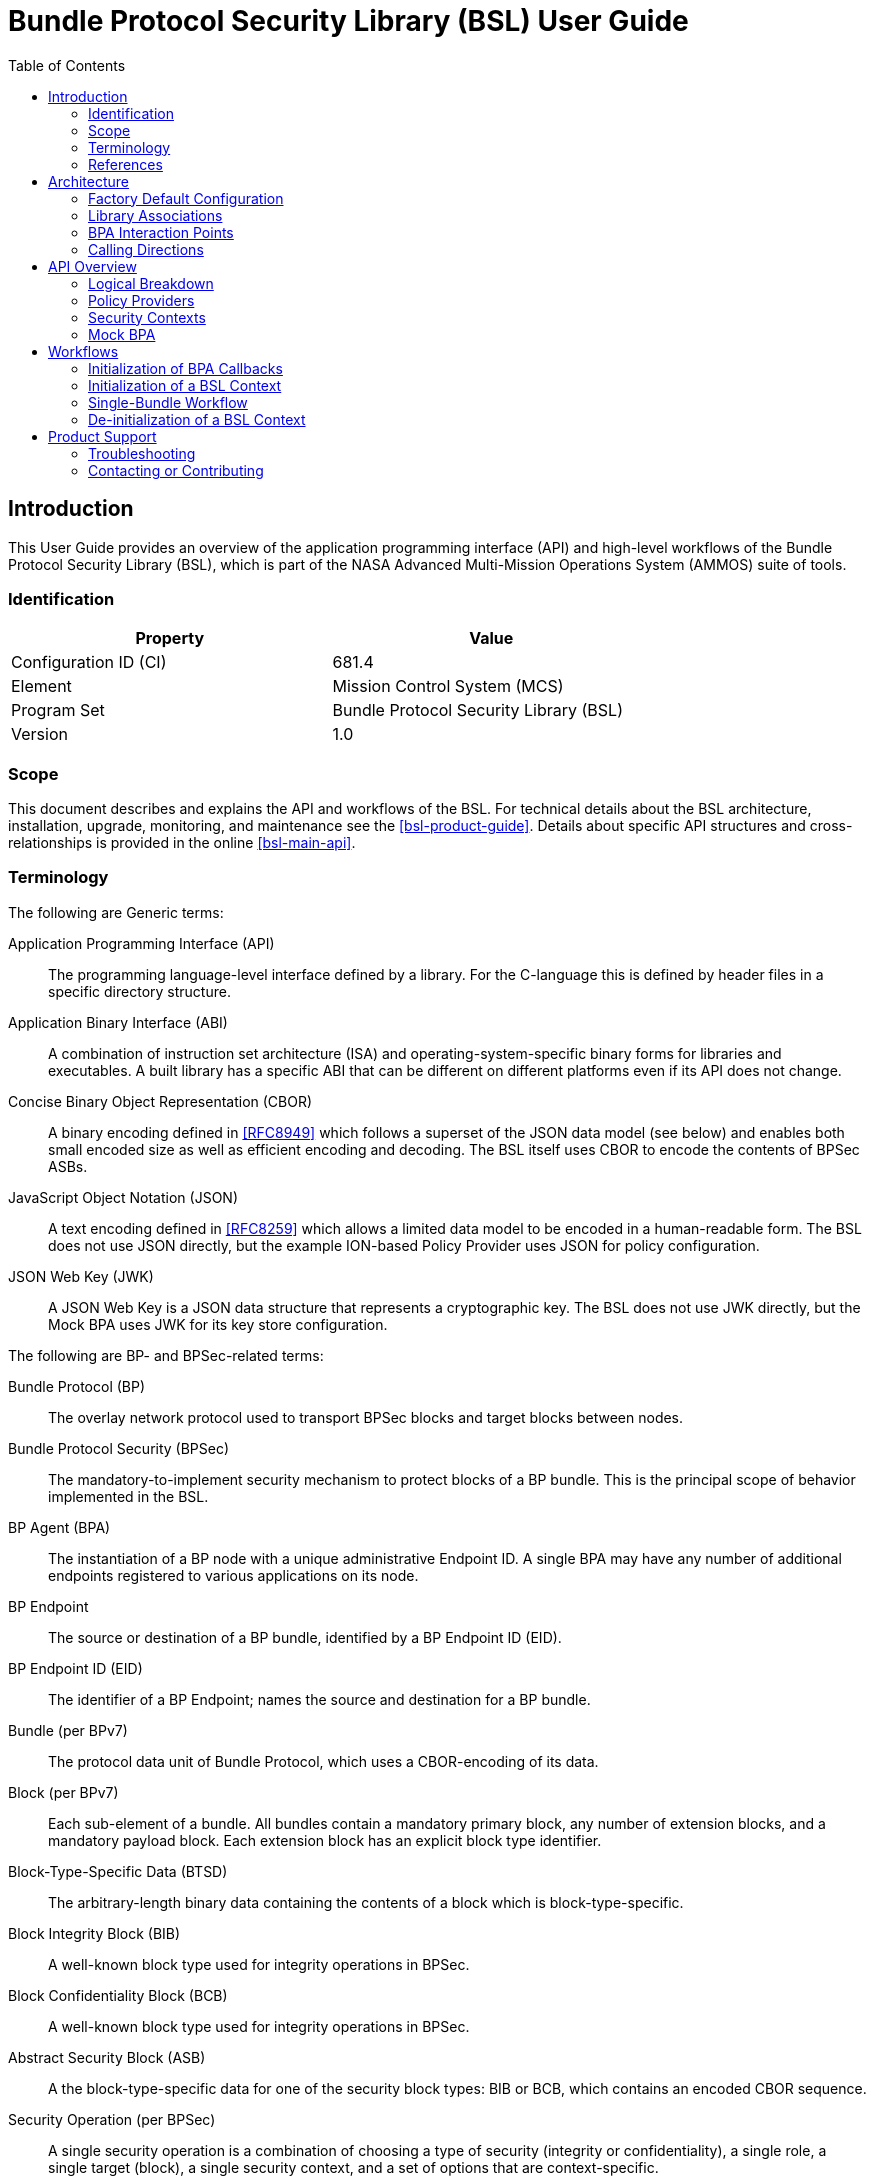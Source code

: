 ////
Copyright (c) 2023-2025 The Johns Hopkins University Applied Physics
Laboratory LLC.

This file is part of the Bundle Protocol Security Library (BSL).

Licensed under the Apache License, Version 2.0 (the "License");
you may not use this file except in compliance with the License.
You may obtain a copy of the License at
    http://www.apache.org/licenses/LICENSE-2.0
Unless required by applicable law or agreed to in writing, software
distributed under the License is distributed on an "AS IS" BASIS,
WITHOUT WARRANTIES OR CONDITIONS OF ANY KIND, either express or implied.
See the License for the specific language governing permissions and
limitations under the License.

This work was performed for the Jet Propulsion Laboratory, California
Institute of Technology, sponsored by the United States Government under
the prime contract 80NM0018D0004 between the Caltech and NASA under
subcontract 1700763.
////
= Bundle Protocol Security Library (BSL) User Guide
:doctype: book
:backend: docbook5
:docinfo: shared
:toc:


[preface]
== Introduction

This User Guide provides an overview of the application programming interface (API) and high-level workflows of the Bundle Protocol Security Library (BSL), which is part of the NASA Advanced Multi-Mission Operations System (AMMOS) suite of tools.

=== Identification

[%header,width=75%,cols=2*]
|===
|Property
|Value

|Configuration ID (CI)
|681.4

|Element
|Mission Control System (MCS)

|Program Set
|Bundle Protocol Security Library (BSL)

|Version
|1.0
|===

=== Scope

This document describes and explains the API and workflows of the BSL.
For technical details about the BSL architecture, installation, upgrade, monitoring, and maintenance see the <<bsl-product-guide>>.
Details about specific API structures and cross-relationships is provided in the online <<bsl-main-api>>.

=== Terminology

The following are Generic terms:

Application Programming Interface (API)::
The programming language-level interface defined by a library.
For the C-language this is defined by header files in a specific directory structure.
Application Binary Interface (ABI)::
A combination of instruction set architecture (ISA) and operating-system-specific binary forms for libraries and executables.
A built library has a specific ABI that can be different on different platforms even if its API does not change.
Concise Binary Object Representation (CBOR)::
A binary encoding defined in <<RFC8949>> which follows a superset of the JSON data model (see below) and enables both small encoded size as well as efficient encoding and decoding.
The BSL itself uses CBOR to encode the contents of BPSec ASBs.
JavaScript Object Notation (JSON)::
A text encoding defined in <<RFC8259>> which allows a limited data model to be encoded in a human-readable form.
The BSL does not use JSON directly, but the example ION-based Policy Provider uses JSON for policy configuration.
JSON Web Key (JWK)::
A JSON Web Key is a JSON data structure that represents a cryptographic key.
The BSL does not use JWK directly, but the Mock BPA uses JWK for its key store configuration.

[#list-terms-bpsec]
The following are BP- and BPSec-related terms:

Bundle Protocol (BP)::
The overlay network protocol used to transport BPSec blocks and target blocks between nodes.
Bundle Protocol Security (BPSec)::
The mandatory-to-implement security mechanism to protect blocks of a BP bundle.
This is the principal scope of behavior implemented in the BSL.
BP Agent (BPA)::
The instantiation of a BP node with a unique administrative Endpoint ID.
A single BPA may have any number of additional endpoints registered to various applications on its node.
BP Endpoint::
The source or destination of a BP bundle, identified by a BP Endpoint ID (EID).
BP Endpoint ID (EID)::
The identifier of a BP Endpoint; names the source and destination for a BP bundle.
Bundle (per BPv7)::
The protocol data unit of Bundle Protocol, which uses a CBOR-encoding of its data.
Block (per BPv7)::
Each sub-element of a bundle.
All bundles contain a mandatory primary block, any number of extension blocks, and a mandatory payload block.
Each extension block has an explicit block type identifier.
Block-Type-Specific Data (BTSD)::
The arbitrary-length binary data containing the contents of a block which is block-type-specific.
Block Integrity Block (BIB)::
A well-known block type used for integrity operations in BPSec.
Block Confidentiality Block (BCB)::
A well-known block type used for integrity operations in BPSec.
Abstract Security Block (ASB)::
A the block-type-specific data for one of the security block types: BIB or BCB, which contains an encoded CBOR sequence.
Security Operation (per BPSec)::
A single security operation is a combination of choosing a type of security (integrity or confidentiality), a single role, a single target (block), a single security context, and a set of options that are context-specific.
Role (per BPSec)::
This determines the action of a security operation, as one of:
Source::: This role causes a security operation to be added to a security block.
Verifier::: This role verifies, but does not modify, a security operation within a security block.
Acceptor::: This role verifies and then removes a security operation within a security block.
Security Context (per BPSec)::
Each security operation has a single associated BPSec context, identified by its Context ID.
Context IDs can either be well-known, and registered with IANA, or taken from a reserved block for private or experimental use.
Target (per BPSec)::
Each security operation has a single target block identified by its unique-to-the-bundle block number.
Parameter (per BPSec)::
Each security block (the entire ASB) has a set of parameters which apply to all operations in the block.
Result (per BPSec)::
Each target of a security block has a set of results which apply to a single operation associated with one target.

[#list-terms-bsl]
The following are BSL-specific terms:

BSL Context::
An container of state and memory allocation for each instance of the BSL.
Each BSL context is not thread safe, it must be used within a single thread exclusively.
Bundle Context::
A container of state and memory allocation for each bundle being processed by a BSL Context.
Policy Provider (PP)::
An abstract interface (and a C callback descriptor struct) for providing security policy to a BSL Context.
The BSL dynamic backend contains a run-time-variable PP registry.
Security Context (SC)::
An abstract interface (and a C callback descriptor struct) for providing BPSec security context processing to a BSL Context.
The BSL dynamic backend contains a run-time-variable SC registry.
Security Action::
Each action contains an ordered sequence of security operations and their internal configuration.
PPs produce sets of actions when inspecting a bundle and operate on the same set of actions when finalizing a bundle.
Security Option::
An option is an internal-to-BSL item which communicates intent for a single Security Operation between PP and SC.


=== References

.Applicable JPL Rules Documents
[%header,cols="<.<3,>.<1"]
|===
|Title
|Document Number

|Software Development[[jpl-sd,JPL SD]]
|57653 rev 10

|===


.Applicable MGSS Documents
[%header,cols="<.<3,>.<1"]
|===
|Title
|Document Number

|MGSS Implementation and Maintenance Task Requirements (MIMTaR)[[mimtar,MIMTaR]]
|DOC-001455 rev G

|BSL Software Requirements Document (SRD)[[bsl-srd,BSL SRD]]
|https://github.com/NASA-AMMOS/BSL-docs/blob/main/BSL%20Software%20Requirements%20Document.pdf[DOC-005735]

|BSL Software Interface Specification (SIS)[[bsl-sis,BSL SIS]]
|https://nasa-ammos.github.io/BSL/html/bsl-sis.html[DOC-005835]

|BSL Product Guide[[bsl-product-guide,BSL Product Guide]]
|https://nasa-ammos.github.io/BSL-docs/product-guide/manual.pdf[DOC-005921]

|===

.Applicable Other Documents
[%header,cols="<.<3,>.<1"]
|===
|Title
|Reference

|BSL Source[[bsl-source]]
|https://github.com/NASA-AMMOS/BSL[GitHub project BSL]

|BSL Documentation Source[[bsl-docs]]
|https://github.com/NASA-AMMOS/BSL-docs[GitHub project BSL-docs]

|BSL API Documentation -- Main Branch[[bsl-main-api,BSL API Docs]]
|https://nasa-ammos.github.io/BSL/html/[GitHub Pages for BSL]

|Programming Languages -- C[[C99]]
|ISO/IEC 9899:1999

|IEEE Standard for Information Technology - Portable Operating System Interface (POSIX(R))[[POSIX]]
|https://pubs.opengroup.org/onlinepubs/9699919799.2008edition/[IEEE Std 1003.1-2008]

|M*LIB: Generic type-safe Container Library for C language[[MLIB]]
|https://github.com/P-p-H-d/mlib[GitHub project for M*LIB]

|QCBOR Library[[QCBOR]]
|https://github.com/laurencelundblade/QCBOR[GitHub project for QCBOR]

|OpenSSL Library[[OpenSSL]]
|https://openssl-library.org/[OpenSSL Project]

|Jansson Library[[Jansson]]
|https://github.com/akheron/jansson[GitHub project for Jansson]

|Unity Test Library[[unity-test]]
|https://github.com/ThrowTheSwitch/Unity[GitHub project Unity]

|NASA Interplanetary Overlay Networking (ION) software[[NASA-ION]]
|https://github.com/nasa-jpl/ION-DTN/[GitHub project for ION-DTN]

|Wireshark Project[[wireshark]]
|https://www.wireshark.org/

|The JavaScript Object Notation (JSON) Data Interchange Format[[RFC8259]]
|https://www.rfc-editor.org/info/rfc8259[IETF RFC 8259]

|Concise Binary Object Representation (CBOR)[[RFC8949]]
|https://www.rfc-editor.org/info/rfc8949[IETF RFC 8949]

|Bundle Protocol Version 7[[RFC9171]]
|https://www.rfc-editor.org/info/rfc9171[IETF RFC 9171]

|Bundle Protocol Security (BPSec)[[RFC9172]]
|https://www.rfc-editor.org/info/rfc9172[IETF RFC 9172]

|Default Security Contexts for Bundle Protocol Security (BPSec)[[RFC9173]]
|https://www.rfc-editor.org/info/rfc9173[IETF RFC 9173]

|===


[#sec-arch]
== Architecture

The BSL is a set of software libraries and plugin modules which together perform the functions required by RFC 9172 <<RFC9172>> and RFC 9173 <<RFC9173>> in a way which can be instantiated from and used by a BP Agent operating according to RFC 9171 <<RFC9171>>.

The BSL is made to interact with its environment through C99 <<C99> Application Programming Interface (API) function calls into the BSL library and out of it.

=== Factory Default Configuration

The "factory default" BSL is configured to operate with a "dynamic backend" which uses dynamic heap allocation and variable-sized data containers (arrays, lists, maps, _etc._).
An alternative backend could be developed for specific BPA needs, but that is outside the scope of the BSL project.

The factory default BSL also builds example Policy Providers and example Security Contexts in order to be able to fully exercise the BSL behaviors.
Alternative Policy Providers are expected to be developed for each deployment.
Alternative Security Context implementations are expected to be developed for future contexts, and to adapt to deployment-specific needs such as for key management or specialized cryptographic interfaces.

=== Library Associations

The BSL project is based on a single source tree but is subdivided into separate libraries, each with their own cross-dependencies (for compiling and linking).
The dependencies between areas are shown in <<fig-deps-logical>>, where the single "BSL" block is meant to represent both the frontend and backend libraries for simplicity.

[#fig-deps-logical]
.Logical Structure and Dependencies
[graphviz,format=svg]
----
digraph figure {
    rankdir=TB;
    node [shape=record, fontname=Helvetica, fontsize=12];

    bpa [ label="BP Agent" ];
    bsl [ label="BSL\n(frontend+backend)" ];
    pp [ label="Example\nPolicy Provider" ];
    sc [ label="Example\nSecurity Context" ];
    crypto [ label="Crypto Provider" ];

    bpa -> bsl [ label="BSL Service API" ];
    bsl -> pp [ label="PP Register"; dir=back; ]
    bsl -> sc [ label="SC Register"; dir=back; ]
    sc -> crypto;
}
----

The BSL is internally separated into two layers of implementation: an API-centric abstract Frontend library and a host-binding concrete Backend library.

The Frontend library provides the service API for the BSL to be called by its associated BPA as needed and for stable public APIs used by Policy Provider implementations and Security Context implementations.
The Backend library implements forward-declared structs and functions from the Frontend using specific concrete data containers, algorithms, _etc._

=== BPA Interaction Points

Most interactions with the BSL/frontend API occur within the context of a single bundle.
There are four points along bundle traversal where BSL interaction from the BPA is necessary:

1. After bundle **transmission** from an application source (APPIN).
2. Before bundle **delivery** to an application destination (APPOUT).
3. After bundle **reception** via a CLA (CLIN).
4. Before bundle **forwarding** via a CLA (CLOUT).

This is depicted in <<fig-bsl-interaction-points>>, where each of the edges in that diagram indicates a call from the BPA into the BSL to process security on that single bundle at the specific location.
A more detailed view of the BSL processing sequence at each of those interaction points is described later in <<sec-workflow-bslctx>>.

[#fig-bsl-interaction-points]
.Interaction Points from the BPA into BSL
graphviz::static/bsl-interaction-points.gv[format=svg]

=== Calling Directions

Separate from the structural aspects of the BSL and its external APIs, there are different directions that calls are being made for different interactions between the same entities.
For the factory configuration, using the dynamic backend, these interactions take two forms:

Frontend API::
These are calls into the BSL based on functions declared in its library headers.
These functions are all declared by the BSL frontend library and defined by its backend library.
The portion of the frontend API used by the BPA to initiate security processing is called its **Service API**.

Callback API::
Function calls from the BSL backend into its environment, either to its host BPA or to one of its registered PP or SC instances.
The signature of these callback functions is declared by the BSL, but their definitions are made outside the BSL.
The specific callback function (pointers) registered to the BSL are determined by the host BPA at the time of BSL context initialization (see <<sec-workflow-bpa>>).

The initiating calls are directed from the BPA into the BSL, and then into PPs (to inform what security operations need to be done) and SCs (to actually execute the security operations).
This is depicted in <<fig-calls-service>>, where the BPA initiates the sequence using the frontend API and the BSL calls into each PP and necessary SC based on callbacks injected into the BPA at their times of registration.

[#fig-calls-service]
.Calls Directed From the BPA
[graphviz,format=svg]
----
digraph figure {
    rankdir=TB;
    node [shape=record, fontname=Helvetica, fontsize=12];

    bpa [ label="BP Agent" ];
    bsl [ label="BSL" ];
    pp [ label="Policy Provider(s)" ];
    sc [ label="Security Context(s)" ];

    bpa -> bsl [ label="BSL\nFrontend API" ];
    bsl -> pp [ label="PP\nCallback API"; ]
    bsl -> sc [ label="SC\nCallback API"; ]
}
----

As part of normal PP and SC processing, they will need to obtain data from the bundle, access its various blocks, and obtain some data from the BPA itself.
Some of these calls will originate from the BSL itself and some will originate from the PP and SC instances, passing through the BSL based on its own frontend API.
This is depicted in <<fig-calls-callback>>, which elides the ultimate source of each of these calls (which is always the BPA).

[#fig-calls-callback]
.Calls Directed To the BPA
[graphviz,format=svg]
----
digraph figure {
    rankdir=TB;
    node [shape=record, fontname=Helvetica, fontsize=12];

    bpa [ label="BP Agent" ];
    bsl [ label="BSL" ];
    pp [ label="Policy Provider(s)" ];
    sc [ label="Security Context(s)" ];

    bpa -> bsl [ label="BPA\nCallback API"; dir=back; ];
    bsl -> pp [ label="BSL\nFrontend API"; dir=back; ]
    bsl -> sc [ label="BSL\nFrontend API"; dir=back; ]
}
----


[#sec-api]
== API Overview

The following section provides an overview of the BSL API and references to specific sections of the online API documentation.

The information model for how the BSL operates is built upon the BPSec terminology listed in <<list-terms-bpsec>> with its own additional terms needed for internal logic.

=== Logical Breakdown

All of the discussion in this subsection is at the level of logical entities and information models.
It does not map one-for-one with the actual APIs of the BSL, but is useful for explaining terminology and framing explanations at a higher level than the C-language details discussed in the <<bsl-main-api>>.

NOTE: This document uses UML diagrams to depict the logical structure and associations within the BSL.
Because the implementation is based int eh C language, there is no such concept as an abstract class, inheritance, or virtual function override.
The BSL uses the concept of a "descriptor" struct to implement this behavior, which is simply a C struct containing a set of callback function pointers and some user data pointer used as a "self" context to each of the callbacks.

The BSL proper is embodied as a "BSL Context" state, for which a single process can have any number of instances.
One BPA option is to have a single BSL Context for all of its security processing, which will save on memory use but will act as a bottleneck if the BPA performs its own bundle processing concurrently at each of the interaction points.
Another BPA option is to use a separate BSL Context for each interaction point and operate them independently and possibly concurrently.

Because the function of the BSL is perform security processing on individual bundles, all of the processing of the BSL Context operates on a single "Bundle Context" at a time.
The purpose of a Bundle Context is to both relate back to some form of BPA-specific _handle_ used to identify the bundle within the BPA, as well as keeping BSL-specific state derived from the BPA-supplied bundle data such as an efficient look-up table for block types or block numbers.

[#fig-bpa-associations]
.BPA and Bundle Context Associations 
plantuml::static/bpa-associations.puml[]

Each BSL Context instance is associated with one or more Policy Provider instances and one or more Security Context instances, as depicted in <<fig-bsl-breakdown>>.
The Policy Providers are used to control _what_ the BSL needs to do for a specific bundle, as discussed in more detail in <<sec-api-pp>>.
The Security Contexts are used to validate and actually execute each security operation, as discussed in more detail in <<sec-api-sc>>.

NOTE: The BSL v1.0.0 supports only a single registered Policy Provider for each BSL Context.

[#fig-bsl-breakdown]
.BSL Structure Breakdown 
plantuml::static/bsl-breakdown.puml[]

In addition to the externally-visible information about security operations and their _target_, _parameters_, and _results_ the BSL adds the notion of a security Action which is an ordered sequence of specific operations.
This is necessary because some policies require, for example, some operations to be accepted before others are sourced which would refer to the same target block.

Another internal information item is the security Option, which is used to communicate configuration of individual security operations between a Policy Provider and an associated Security Context.
Some options are converted by the SC into Parameters or Results that get encoded into the ASB when acting as the Source role.
Some options, like key identifiers for the default security contexts, do not have representation in the ASB but are necessary for correct processing of the security operation.

[#fig-secop-assoctaions]
.Security Operation Associations 
plantuml::static/secop-associations.puml[]

[#sec-api-pp]
=== Policy Providers

Policy Providers need to be registered with a library context via the dynamic backend before they can be used.
Policy Providers must implement the function headers of the frontend `PolicyProvider.h` header file.

Policy Providers must inspect each bundle to produce an Action Set, containing Security Operations.
Policy Providers also must finalize over a bundle after each Security Operation has been executed by the security context.

The BSL includes a simple rule-based example PP that may be utilized.

[#sec-api-sc]
=== Security Contexts

Security Contexts need to be registered with a library context via the dynamic backend before they can be used.
Security Contexts must implement the function headers of the frontend `SecurityContext.h` header file.

The BSL includes two Default Security Context implementations, both specified in <<RFC9173>>:

 * `BIB-HMAC-SHA2` (context ID 1) for Block Integrity
 * `BCB-AES-GCM` (context ID 2) for Block Confidentiality

The BSL backend cryptographic interface utilizes OpenSSL to perform HMAC-signing, encryption, and decryption operations.

Security Contexts operate in the context of a single Security Operation over a bundle. Security Contexts must validate Security Operations for consistency, and process Security Operations on bundles to produce security outcomes.

[#sec-api-mockbpa]
=== Mock BPA

An executable used to provide a test fixture and example BPA integration. However, the Mock BPA does not provide any of the normal processing required of a real BPA by <<RFC9171>>, it is limited to decoding and encoding BPv7 protocol data unit (PDU) byte strings, processing specific BPv7 primary block fields, providing BSL-required integration callbacks, and calling into the BSL for each bundle being processed at each interaction point. Users may reference the Mock BPA for an example of library and bundle workflow.

== Workflows
A simple BPA that utilizes the example policy provider, default security contexts, and dynamic backend could operate with the following workflow:

[#sec-workflow-bpa]
=== Initialization of BPA Callbacks

The following steps are not thread safe and must be performed before any BSL context instances are initialized (in <<sec-workflow-bslctx>>).

. *Set & Initialize Host Descriptors*:
The BSL backend relies on host-specific information from the BPA, such as EID registering and encoding information. The function-pointer fields of a `BSL_HostDescriptors_t` struct should be set with host-implemented functions and initialized with `BSL_HostDescriptors_Set()` for successful BSL operation. See the Mock BPA for a simple example of implementing host descriptors.

[#sec-workflow-bslctx]
=== Initialization of a BSL Context

The following steps contain BSL initialization instructions to be performed once (per-thread).
The correct operation relies on the host BPA configuration from <<sec-workflow-bpa>> to be in-place.

. *Initialize the Library Context*:
Each runtime instance of the BSL is isolated for thread safety within a host-specific struct referenced by a `BSL_LibCtx_t` pointer. Each instance should be initialized using `BSL_LibCtx_Init()`.

. *Initialize EIDs*:
BPAs can register one or more nodes, each of which has a unique endpoint ID (EID). Each EID must be registered with the host using `BSL_HostEID_Init()`.

. *Register Example Policy Provider with the Library Context*:
Register the example Policy Provider with the Library Context.

. *Initialize Cryptographic State & Register Default Security Contexts with the Library Context*:
Initialize the backend cryptographic interface with `BSL_CryptoInit()`. Then, register the `BIB-HMAC-SHA2` and `BCB-AES-GCM` Default Security Contexts with the Library Context.

=== Single-Bundle Workflow

The following steps should be performed for each bundle being processed, their entity relationships are depicted in <<fig-bsl-bundle-workflow>>.
All of these actions operate within a BSL library context, initialized in <<sec-workflow-bslctx>>.

. *Initialize Bundle Context for each Bundle*:
For each bundle being processed by BPA at one of the four points of interaction (APPIN, APPOUT, CLIN, CLOUT), initialize a bundle context. The bundle context will keep track of a bundle's state throughout its interaction with the BSL. The context must utilize the host-specific struct `BSL_BundleCtx_t`.

. *Inspect Bundles with Policy Providers*:
Utilize the example Policy Provider's inspection function to produce an Action Set that contains Security Operations (Security Operations) to perform on the current bundle context.

. *Validate Security Operations with Security Contexts*:
For each Security Operation contained within the Action Set, utilize the validate function from the relevant Default Security Context to ensure validity and feasibility of the operation.

. *Execute Security Operations with Security Contexts*:
For each Security Operation contained within the Action Set, utilize the execute function from the relevant Default Security Context to perform the operations on the bundle context. The Security Context will produce Security Outcomes which will be returned to the BPA.

. *Finalize Bundles with Policy Providers*:
Utilize the example Policy Provider's finalize function to verify successful security operations, handle unsuccessful operations, and verify bundle consistency.

. *Free Bundle Context*:
The bundle has now completed the required BSL interactions, and the bundle context resources can be released. The bundle can now be forwarded within the BPA.

[#fig-bsl-bundle-workflow]
.Visual Representation of Per-Bundle Workflow
plantuml::static/bundle-workflow.puml[]

The BSL Frontend API consists of two primary functions for per-bundle operation: 

1. `BSL_API_QuerySecurity` covers steps 2 and 3 above. The function first utilizes the policy providers to query on a bundle. Next, each security operation in the resulting Action Set is validated using the security context associated with that security operation.

2. `BSL_API_ApplySecurity` covers steps 4 and 5 above. The function first executes each security operation with its associated security context. Next, the policy providers will finalize over the results.

=== De-initialization of a BSL Context

Before joining or termination of an associated work thread, each `BSL_LibCtx_t` instance should be de-initialized with `BSL_LibCtx_Deinit()` to free its resources.

Each BSL Context is independent of all others, so there is no need to coordinate activities of one with any other.


[#sec-support]
== Product Support

There are two levels of support for the BSL: troubleshooting by a system administrator, which is detailed in <<sec-troubleshooting>>, and upstream support via the BSL public GitHub project, accessible as described in <<sec-contact>>.
Attempts to troubleshoot should be made before submitting issue tickets to the upstream project.

[#sec-troubleshooting]
=== Troubleshooting

The following provides troubleshooting guidance for the BSL.

[#sec-preprocs]
==== Preprocessing Define Directives

[qanda]
`BSL_DEFAULT_STRLEN` - 128::
Length is used by Policy Provider names and Policy Rule Descriptions. Thus, those two fields must not exceed 128 characters.

`BSL_LOG_QUEUE_SIZE` - 100::
Number of logging events to buffer before output.

`BSL_SECURITYRESPONSESET_ARRAYLEN` - 10::
Maxmimum number of results a response set may hold. In future BSL versions, response sets will be removed, and this value will be removed.

`BSL_SECURITYRESPONSESET_STRLEN` - 256::
Maxmimum size of string representing error message for response set. In future BSL versions, response sets will be removed, and this value will be removed.

`BSL_CRYPTO_AESGCM_AUTH_TAG_LEN` - 16::
The length of an Authentication Tag for BCBs as specified by <<RFC9173>>.

`BSLX_MAX_KEYLEN` - 2048::
Maxmimum size of a key as handled in the default security context. In future BSL versions, no key data will be copied to the security context, and this value will be removed.

`BSLX_MAX_AES_PAD` - 64::
Maximum size of padding added to AES operation by crypto finalize operation. When operating in GCM mode, AES will not produce extra padding, and this value is likely inconsequential.

`RFC9173_BCB_DEFAULT_IV_LEN` - 12::
The default initialization vector length as specified by <<RFC9173>>.

`BSL_PP_POLICYRULE_PARAM_MAX_COUNT` - 10::
The maxmimum number of parameters a policy rule may have. In future BSL versions, the number of predicates will not be limited, and this value will be removed.

`BSLP_POLICYPREDICATE_ARRAY_CAPACITY` - 100::
Maximum number of predicates a policy provider may hold. In future BSL versions, the number of parameters will not be limited, and this value will be removed.

`MockBPA_BUNDLE_MAXBLOCKS` - 10::
Maxmimum number of blocks a MockBPA-defined bundle may hold. In future BSL versions, the number of blocks will not be limited, and this value will be removed.

`MOCK_BPA_MAX_POLICIES` - 100::
The maximum number of policies a MockBPA registry may hold. In future BSL versions, the number of policies will not be limited, and this value will be removed.

`DATA_QUEUE_SIZE` - 100::
Size of the MockBPA ingress and egress queues for each thread.

[#sec-bare-assert]
==== Bare Assert Calls
One bare assert call exists in the dynamic backend in the Abstract Security Block CBOR decoder. The assert will trigger to prevent an infinite loop, but has the unintended side effect of limiting security blocks to having fewer than 20 targets. In future BSL versions, this limitation will be fixed.

[#sec-contact]
=== Contacting or Contributing

The BSL is hosted on a GitHub repository <<bsl-source>> with submodule references to several other repositories.
There is a https://github.com/NASA-AMMOS/anms/blob/main/CONTRIBUTING.md[`CONTRIBUTING.md`] document in the BSL repository which describes detailed procedures for submitting tickets to identify defects and suggest enhancements.

Separate from the source for the BSL proper, the BSL Product Guide and User Guide are hosted on a GitHub repository <<bsl-docs>>, with its own https://github.com/NASA-AMMOS/anms-docs/blob/main/CONTRIBUTING.md[`CONTRIBUTING.md`] document for submitting tickets about either the Product Guide or User Guide.

While the GitHub repositories are the primary means by which users should submit detailed tickets, other inquiries can be made directly via email to the the support address mailto:dtnma-support@jhuapl.edu[,BSL Support].
